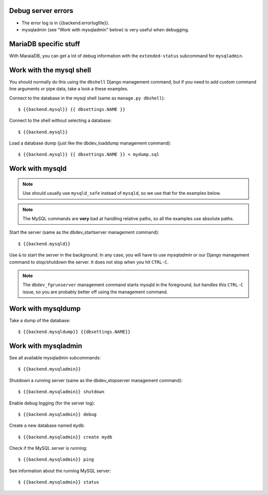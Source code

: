 Debug server errors
===================
- The error log is in {{backend.errorlogfile}}.
- mysqladmin (see "Work with mysqladmin" below) is very useful when debugging.


MariaDB specific stuff
======================
With MaraiaDB, you can get a lot of debug information with the
``extended-status`` subcommand for ``mysqladmin``.


Work with the mysql shell
=========================
You should normally do this using the ``dbshell`` Django management command, but
if you need to add custom command line arguments or pipe data, take a look a
these examples.

Connect to the database in the mysql shell (same as ``manage.py dbshell``)::

    $ {{backend.mysql}} {{ dbsettings.NAME }}

Connect to the shell without selecting a database::

    $ {{backend.mysql}}

Load a database dump (just like the dbdev_loaddump management command)::

    $ {{backend.mysql}} {{ dbsettings.NAME }} < mydump.sql


Work with mysqld
================

.. note::
    Use should usually use ``mysqld_safe`` instead of ``mysqld``, so we use that
    for the examples below.

.. note::
    The MySQL commands are **very** bad at handling relative paths, so all the
    examples use absolute paths.


Start the server (same as the dbdev_startserver management command)::

    $ {{backend.mysqld}}

Use ``&`` to start the server in the background. In any case, you will have to
use *mysqladmin* or our Django management command to stop/shutdown the server.
It does not stop when you hit ``CTRL-C``.

.. note::
    The ``dbdev_fgrunserver`` management command starts mysqld in the
    foreground, but handles this ``CTRL-C`` issue, so you are probably better
    off using the management command.


Work with mysqldump
===================

Take a dump of the database::

    $ {{backend.mysqldump}} {{dbsettings.NAME}}


Work with mysqladmin
====================

See all available mysqladmin subcommands::

    $ {{backend.mysqladmin}}

Shutdown a running server (same as the dbdev_stopserver management command)::

    $ {{backend.mysqladmin}} shutdown

Enable debug logging (for the server log)::

    $ {{backend.mysqladmin}} debug

Create a new database named ``mydb``::

    $ {{backend.mysqladmin}} create mydb


Check if the MySQL server is running::

    $ {{backend.mysqladmin}} ping

See information about the running MySQL server::

    $ {{backend.mysqladmin}} status
